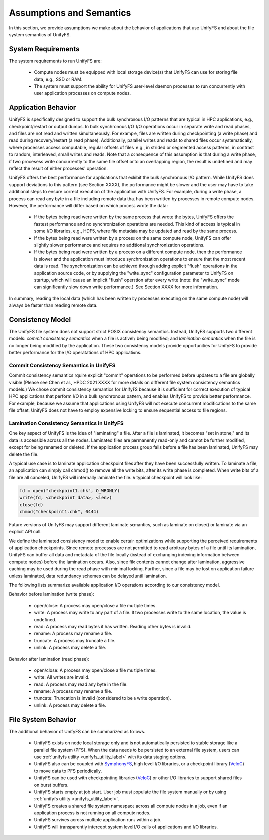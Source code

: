 ================
Assumptions and Semantics
================

In this section, we provide assumptions we make about the behavior of
applications that use UnifyFS and about the file system semantics of UnifyFS.

---------------------------
System Requirements
---------------------------

The system requirements to run UnifyFS are:

    - Compute nodes must be equipped with local storage device(s) that UnifyFS can
      use for storing file data, e.g., SSD or RAM.

    - The system must support the ability for UnifyFS user-level daemon processes
      to run concurrently with user application processes on compute nodes.

---------------------------
Application Behavior
---------------------------

UnifyFS is specifically designed to support the bulk synchronous I/O patterns
that are typical in HPC applications, e.g., checkpoint/restart or output dumps.
In bulk synchronous I/O, I/O operations occur in separate write and read phases,
and files are not read and written simultaneously.
For example, files are written during checkpointing (a write phase)
and read during recovery/restart (a read phase).
Additionally, parallel writes and reads to shared files occur systematically,
where processes access computable, regular offsets of files, e.g., in strided or
segmented access patterns, in contrast to random, interleaved, small writes and reads.
Note that a consequence of this assumption is that during a write phase,
if two procesess write concurrently to the
same file offset or to an overlapping region, the result is undefined and may
reflect the result of either processes' operation.

UnifyFS offers the best performance for applications that exhibit the bulk
synchronous I/O pattern. While UnifyFS does support deviations to this pattern
(see Section XXXX), the performance might be slower and the user may
have to take additional steps to ensure correct execution of the application
with UnifyFS.
For example, during a write phase, a process can read any byte in
a file including remote data that has been written by processes in remote compute nodes.
However, the performance will differ based on which process wrote the data:
      - If the bytes being read were written by the same process that wrote
        the bytes, UnifyFS offers the fastest performance and no synchronization
        operations are needed. This kind of access is typical in some I/O
        libraries, e.g., HDF5, where file metadata may be updated and read by
        the same process.
      - If the bytes being read were written by a process on the same compute
        node, UnifyFS can offer slightly slower performance and requires no
        additional synchronization operations.
      - If the bytes being read were written by a process on a different
        compute node, then the performance is slower and the application must
        introduce synchronization operations to ensure that the most recent
        data is read. The synchronization can be achieved through adding
        explicit "flush" operations in the application source code,
        or by supplying the "write_sync" configuration parameter to UnifyFS
        on startup, which will cause an implicit "flush" operation after
        every write (note: the "write_sync" mode can significantly slow down
        write performance.). See Section XXXX for more information.
In summary, reading the local data (which has been written by processes
executing on the same compute node) will always be faster than reading
remote data.



---------------------------
Consistency Model
---------------------------

The UnifyFS file system does not support strict POSIX consistency semantics.
Instead, UnifyFS supports two different models:
*commit consistency semantics* when a file is actively
being modified; and *lamination semantics* when the file is no longer being
modified by the application.
These two consistency models provide opportunities for UnifyFS to
provide better performance for the I/O operatations of HPC applications.

'''''''''''''''''''''''''''
Commit Consistency Semantics in UnifyFS
'''''''''''''''''''''''''''

Commit consistency semantics rquire
explicit "commit" operations to be performed before updates to a file
are globally visible (Please see Chen et al., HPDC 2021 XXXX for more details
on different file system consistency semantics models.)
We chose commit consistency semantics for UnifyFS because it is sufficient
for correct execution of typical HPC applications that perform I/O
in a bulk synchronous pattern, and enables UnifyFS to provide better
performance. For example, because we assume that applications using UnifyFS
will not execute concurrent modifications to the same file offset,
UnifyFS does not have to employ expensive locking to ensure sequential
access to file regions.

'''''''''''''''''''''''''''
Lamination Consistency Semantics in UnifyFS
'''''''''''''''''''''''''''

One key aspect of UnifyFS is the idea of "laminating" a file.  After a file is
laminated, it becomes "set in stone," and its data is accessible across all the
nodes. Laminated files are permanently read-only and cannot be further modified,
except for being renamed or deleted.  If the application process group fails
before a file has been laminated, UnifyFS may delete the file.

A typical use case is to laminate application checkpoint files after they have
been successfully written. To laminate a file, an application can simply call
chmod() to remove all the write bits, after its write phase is completed. When
write bits of a file are all canceled, UnifyFS will internally laminate the
file. A typical checkpoint will look like:

.. code-block:: C

  fd = open("checkpoint1.chk", O_WRONLY)
  write(fd, <checkpoint data>, <len>)
  close(fd)
  chmod("checkpoint1.chk", 0444)

Future versions of UnifyFS may support different laminate semantics, such as
laminate on close() or laminate via an explicit API call.

We define the laminated consistency model to enable certain optimizations while
supporting the perceived requirements of application checkpoints.  Since remote
processes are not permitted to read arbitrary bytes of a file until its
lamination, UnifyFS can buffer all data and metadata of the file locally
(instead of exchanging indexing information between compute nodes) before the
lamination occurs.  Also, since file contents cannot change after lamination,
aggressive caching may be used during the read phase with minimal locking.
Further, since a file may be lost on application failure unless laminated, data
redundancy schemes can be delayed until lamination.

The following lists summarize available application I/O operations according to
our consistency model.

Behavior before lamination (write phase):

  - open/close: A process may open/close a file multiple times.

  - write: A process may write to any part of a file. If two processes write
    to the same location, the value is undefined.

  - read: A process may read bytes it has written. Reading other bytes is
    invalid.

  - rename: A process may rename a file.

  - truncate: A process may truncate a file.

  - unlink: A process may delete a file.

Behavior after lamination (read phase):

  - open/close: A process may open/close a file multiple times.

  - write: All writes are invalid.

  - read: A process may read any byte in the file.

  - rename: A process may rename a file.

  - truncate: Truncation is invalid (considered to be a write operation).

  - unlink: A process may delete a file.

---------------------------
File System Behavior
---------------------------

The additional behavior of UnifyFS can be summarized as follows.

    - UnifyFS exists on node local storage only and is not automatically
      persisted to stable storage like a parallel file system (PFS). When the
      data needs to be persisted to an external file system, users can use
      :ref:`unifyfs utility <unifyfs_utility_label>` with its data staging
      options.

    - UnifyFS also can be coupled with SymphonyFS_, high level I/O libraries, or
      a checkpoint library (VeloC_) to move data to PFS periodically.

    - UnifyFS can be used with checkpointing libraries (VeloC_) or other I/O
      libraries to support shared files on burst buffers.

    - UnifyFS starts empty at job start. User job must populate the file system
      manually or by using
      :ref:`unifyfs utility <unifyfs_utility_label>`.

    - UnifyFS creates a shared file system namespace across all compute nodes in
      a job, even if an application process is not running on all compute nodes.

    - UnifyFS survives across multiple application runs within a job.

    - UnifyFS will transparently intercept system level I/O calls of
      applications and I/O libraries.

.. _SymphonyFS: https://code.ornl.gov/techint/SymphonyFS
.. _VeloC: https://github.com/ECP-VeloC/VELOC

